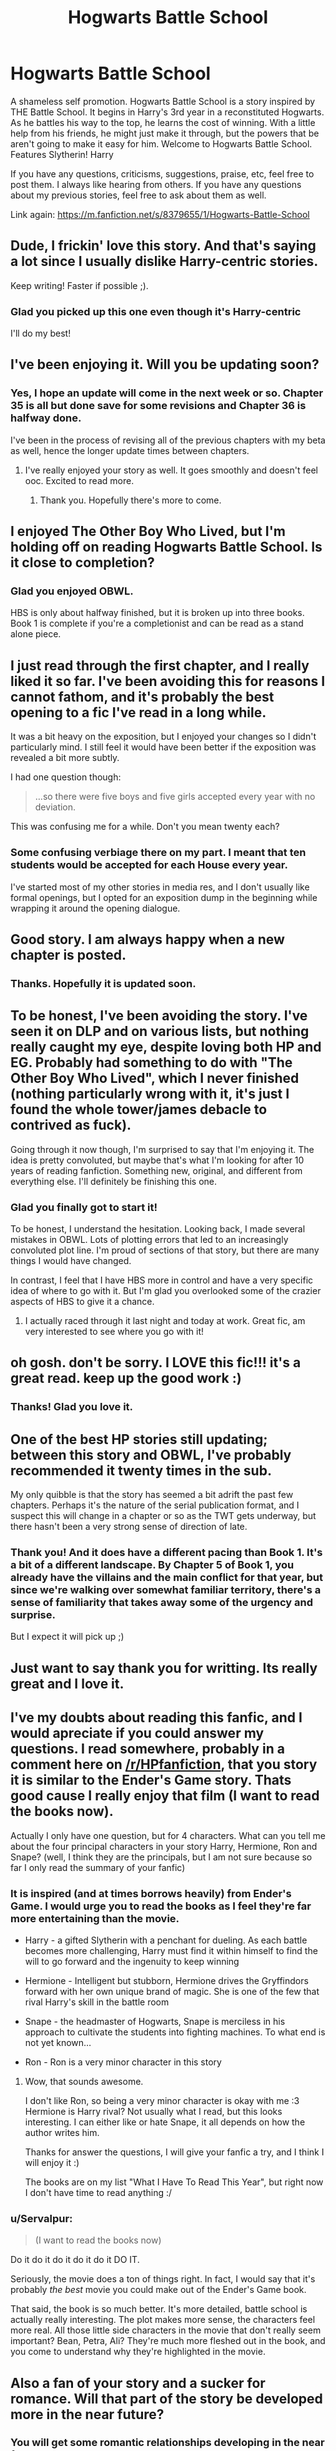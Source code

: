 #+TITLE: Hogwarts Battle School

* Hogwarts Battle School
:PROPERTIES:
:Author: KwanLi
:Score: 23
:DateUnix: 1396184822.0
:DateShort: 2014-Mar-30
:FlairText: Promotion
:END:
A shameless self promotion. Hogwarts Battle School is a story inspired by THE Battle School. It begins in Harry's 3rd year in a reconstituted Hogwarts. As he battles his way to the top, he learns the cost of winning. With a little help from his friends, he might just make it through, but the powers that be aren't going to make it easy for him. Welcome to Hogwarts Battle School. Features Slytherin! Harry

If you have any questions, criticisms, suggestions, praise, etc, feel free to post them. I always like hearing from others. If you have any questions about my previous stories, feel free to ask about them as well.

Link again: [[https://m.fanfiction.net/s/8379655/1/Hogwarts-Battle-School]]


** Dude, I frickin' love this story. And that's saying a lot since I usually dislike Harry-centric stories.

Keep writing! Faster if possible ;).
:PROPERTIES:
:Author: Teh_Warlus
:Score: 8
:DateUnix: 1396197108.0
:DateShort: 2014-Mar-30
:END:

*** Glad you picked up this one even though it's Harry-centric

I'll do my best!
:PROPERTIES:
:Author: KwanLi
:Score: 4
:DateUnix: 1396206683.0
:DateShort: 2014-Mar-30
:END:


** I've been enjoying it. Will you be updating soon?
:PROPERTIES:
:Author: denarii
:Score: 5
:DateUnix: 1396186017.0
:DateShort: 2014-Mar-30
:END:

*** Yes, I hope an update will come in the next week or so. Chapter 35 is all but done save for some revisions and Chapter 36 is halfway done.

I've been in the process of revising all of the previous chapters with my beta as well, hence the longer update times between chapters.
:PROPERTIES:
:Author: KwanLi
:Score: 7
:DateUnix: 1396186813.0
:DateShort: 2014-Mar-30
:END:

**** I've really enjoyed your story as well. It goes smoothly and doesn't feel ooc. Excited to read more.
:PROPERTIES:
:Author: who_is_your_daddy
:Score: 3
:DateUnix: 1396195273.0
:DateShort: 2014-Mar-30
:END:

***** Thank you. Hopefully there's more to come.
:PROPERTIES:
:Author: KwanLi
:Score: 3
:DateUnix: 1396196484.0
:DateShort: 2014-Mar-30
:END:


** I enjoyed The Other Boy Who Lived, but I'm holding off on reading Hogwarts Battle School. Is it close to completion?
:PROPERTIES:
:Author: deirox
:Score: 3
:DateUnix: 1396195331.0
:DateShort: 2014-Mar-30
:END:

*** Glad you enjoyed OBWL.

HBS is only about halfway finished, but it is broken up into three books. Book 1 is complete if you're a completionist and can be read as a stand alone piece.
:PROPERTIES:
:Author: KwanLi
:Score: 5
:DateUnix: 1396196442.0
:DateShort: 2014-Mar-30
:END:


** I just read through the first chapter, and I really liked it so far. I've been avoiding this for reasons I cannot fathom, and it's probably the best opening to a fic I've read in a long while.

It was a bit heavy on the exposition, but I enjoyed your changes so I didn't particularly mind. I still feel it would have been better if the exposition was revealed a bit more subtly.

I had one question though:

#+begin_quote
  ...so there were five boys and five girls accepted every year with no deviation.
#+end_quote

This was confusing me for a while. Don't you mean twenty each?
:PROPERTIES:
:Score: 3
:DateUnix: 1396200910.0
:DateShort: 2014-Mar-30
:END:

*** Some confusing verbiage there on my part. I meant that ten students would be accepted for each House every year.

I've started most of my other stories in media res, and I don't usually like formal openings, but I opted for an exposition dump in the beginning while wrapping it around the opening dialogue.
:PROPERTIES:
:Author: KwanLi
:Score: 3
:DateUnix: 1396207287.0
:DateShort: 2014-Mar-30
:END:


** Good story. I am always happy when a new chapter is posted.
:PROPERTIES:
:Author: ryanvdb
:Score: 3
:DateUnix: 1396208936.0
:DateShort: 2014-Mar-31
:END:

*** Thanks. Hopefully it is updated soon.
:PROPERTIES:
:Author: KwanLi
:Score: 2
:DateUnix: 1396217542.0
:DateShort: 2014-Mar-31
:END:


** To be honest, I've been avoiding the story. I've seen it on DLP and on various lists, but nothing really caught my eye, despite loving both HP and EG. Probably had something to do with "The Other Boy Who Lived", which I never finished (nothing particularly wrong with it, it's just I found the whole tower/james debacle to contrived as fuck).

Going through it now though, I'm surprised to say that I'm enjoying it. The idea is pretty convoluted, but maybe that's what I'm looking for after 10 years of reading fanfiction. Something new, original, and different from everything else. I'll definitely be finishing this one.
:PROPERTIES:
:Author: Servalpur
:Score: 3
:DateUnix: 1396238942.0
:DateShort: 2014-Mar-31
:END:

*** Glad you finally got to start it!

To be honest, I understand the hesitation. Looking back, I made several mistakes in OBWL. Lots of plotting errors that led to an increasingly convoluted plot line. I'm proud of sections of that story, but there are many things I would have changed.

In contrast, I feel that I have HBS more in control and have a very specific idea of where to go with it. But I'm glad you overlooked some of the crazier aspects of HBS to give it a chance.
:PROPERTIES:
:Author: KwanLi
:Score: 2
:DateUnix: 1396280771.0
:DateShort: 2014-Mar-31
:END:

**** I actually raced through it last night and today at work. Great fic, am very interested to see where you go with it!
:PROPERTIES:
:Author: Servalpur
:Score: 1
:DateUnix: 1396299635.0
:DateShort: 2014-Apr-01
:END:


** oh gosh. don't be sorry. I LOVE this fic!!! it's a great read. keep up the good work :)
:PROPERTIES:
:Author: AmillyCalais
:Score: 3
:DateUnix: 1396243229.0
:DateShort: 2014-Mar-31
:END:

*** Thanks! Glad you love it.
:PROPERTIES:
:Author: KwanLi
:Score: 2
:DateUnix: 1396280672.0
:DateShort: 2014-Mar-31
:END:


** One of the best HP stories still updating; between this story and OBWL, I've probably recommended it twenty times in the sub.

My only quibble is that the story has seemed a bit adrift the past few chapters. Perhaps it's the nature of the serial publication format, and I suspect this will change in a chapter or so as the TWT gets underway, but there hasn't been a very strong sense of direction of late.
:PROPERTIES:
:Author: truncation_error
:Score: 3
:DateUnix: 1396357999.0
:DateShort: 2014-Apr-01
:END:

*** Thank you! And it does have a different pacing than Book 1. It's a bit of a different landscape. By Chapter 5 of Book 1, you already have the villains and the main conflict for that year, but since we're walking over somewhat familiar territory, there's a sense of familiarity that takes away some of the urgency and surprise.

But I expect it will pick up ;)
:PROPERTIES:
:Author: KwanLi
:Score: 3
:DateUnix: 1396386622.0
:DateShort: 2014-Apr-02
:END:


** Just want to say thank you for writting. Its really great and I love it.
:PROPERTIES:
:Author: skydrake
:Score: 2
:DateUnix: 1396454001.0
:DateShort: 2014-Apr-02
:END:


** I've my doubts about reading this fanfic, and I would apreciate if you could answer my questions. I read somewhere, probably in a comment here on [[/r/HPfanfiction]], that you story it is similar to the Ender's Game story. Thats good cause I really enjoy that film (I want to read the books now).

Actually I only have one question, but for 4 characters. What can you tell me about the four principal characters in your story Harry, Hermione, Ron and Snape? (well, I think they are the principals, but I am not sure because so far I only read the summary of your fanfic)
:PROPERTIES:
:Author: LokiSparda
:Score: 1
:DateUnix: 1396204664.0
:DateShort: 2014-Mar-30
:END:

*** It is inspired (and at times borrows heavily) from Ender's Game. I would urge you to read the books as I feel they're far more entertaining than the movie.

- Harry - a gifted Slytherin with a penchant for dueling. As each battle becomes more challenging, Harry must find it within himself to find the will to go forward and the ingenuity to keep winning

- Hermione - Intelligent but stubborn, Hermione drives the Gryffindors forward with her own unique brand of magic. She is one of the few that rival Harry's skill in the battle room

- Snape - the headmaster of Hogwarts, Snape is merciless in his approach to cultivate the students into fighting machines. To what end is not yet known...

- Ron - Ron is a very minor character in this story
:PROPERTIES:
:Author: KwanLi
:Score: 4
:DateUnix: 1396213031.0
:DateShort: 2014-Mar-31
:END:

**** Wow, that sounds awesome.

I don't like Ron, so being a very minor character is okay with me :3 Hermione is Harry rival? Not usually what I read, but this looks interesting. I can either like or hate Snape, it all depends on how the author writes him.

Thanks for answer the questions, I will give your fanfic a try, and I think I will enjoy it :)

The books are on my list "What I Have To Read This Year", but right now I don't have time to read anything :/
:PROPERTIES:
:Author: LokiSparda
:Score: 2
:DateUnix: 1396216622.0
:DateShort: 2014-Mar-31
:END:


*** u/Servalpur:
#+begin_quote
  (I want to read the books now)
#+end_quote

Do it do it do it do it do it DO IT.

Seriously, the movie does a ton of things right. In fact, I would say that it's probably /the best/ movie you could make out of the Ender's Game book.

That said, the book is so much better. It's more detailed, battle school is actually really interesting. The plot makes more sense, the characters feel more real. All those little side characters in the movie that don't really seem important? Bean, Petra, Ali? They're much more fleshed out in the book, and you come to understand why they're highlighted in the movie.
:PROPERTIES:
:Author: Servalpur
:Score: 5
:DateUnix: 1396239143.0
:DateShort: 2014-Mar-31
:END:


** Also a fan of your story and a sucker for romance. Will that part of the story be developed more in the near future?
:PROPERTIES:
:Author: unknownsong
:Score: 1
:DateUnix: 1396217986.0
:DateShort: 2014-Mar-31
:END:

*** You will get some romantic relationships developing in the near future.

Though, it might not be between who you expect
:PROPERTIES:
:Author: KwanLi
:Score: 1
:DateUnix: 1396218327.0
:DateShort: 2014-Mar-31
:END:

**** Oh no. That doesn't sound good. I really want my Harry/Hermione. But there's Tracey too. I'd guess it is something with Blaise and maybe Harry and Fleur.
:PROPERTIES:
:Author: flame7926
:Score: 3
:DateUnix: 1396222866.0
:DateShort: 2014-Mar-31
:END:

***** That's not to say that all of the relationships won't be weaved together, but don't look for anyone to be "settled" soon
:PROPERTIES:
:Author: KwanLi
:Score: 3
:DateUnix: 1396290708.0
:DateShort: 2014-Mar-31
:END:

****** Okay, that makes more sense. I wouldn't except anything to be settled soon, given that they're fourteen/fifteen and Snape is meddling in everything.
:PROPERTIES:
:Author: flame7926
:Score: 2
:DateUnix: 1396290855.0
:DateShort: 2014-Mar-31
:END:


**** Awesome, I love a good twist
:PROPERTIES:
:Author: unknownsong
:Score: 1
:DateUnix: 1396224460.0
:DateShort: 2014-Mar-31
:END:


** [deleted]
:PROPERTIES:
:Score: 1
:DateUnix: 1401916445.0
:DateShort: 2014-Jun-05
:END:

*** She will
:PROPERTIES:
:Author: KwanLi
:Score: 2
:DateUnix: 1401927357.0
:DateShort: 2014-Jun-05
:END:


** [deleted]
:PROPERTIES:
:Score: 1
:DateUnix: 1401946276.0
:DateShort: 2014-Jun-05
:END:

*** Harry will still keep some friendships. But he ignores the others to his own detriment.
:PROPERTIES:
:Author: KwanLi
:Score: 2
:DateUnix: 1401982751.0
:DateShort: 2014-Jun-05
:END:
